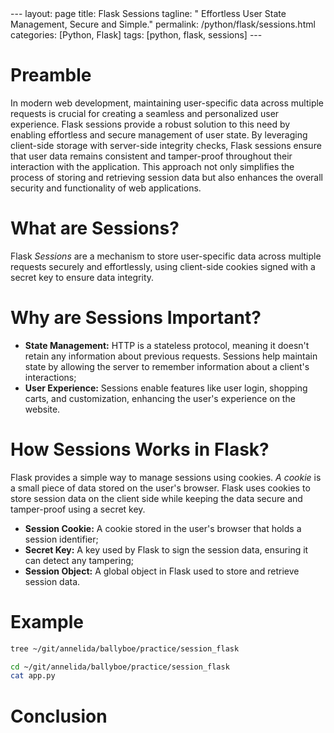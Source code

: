 #+BEGIN_EXPORT html
---
layout: page
title: Flask Sessions
tagline: " Effortless User State Management, Secure and Simple."
permalink: /python/flask/sessions.html
categories: [Python, Flask]
tags: [python, flask, sessions]
---
#+END_EXPORT
#+STARTUP: showall indent
#+OPTIONS: tags:nil num:nil \n:nil @:t ::t |:t ^:{} _:{} *:t
#+PROPERTY: header-args :exports both
#+PROPERTY: header-args+ :results output pp
#+PROPERTY: header-args+ :eval no-export
#+TOC: headlines 2

* Preamble

In modern web development, maintaining user-specific data across
multiple requests is crucial for creating a seamless and personalized
user experience. Flask sessions provide a robust solution to this need
by enabling effortless and secure management of user state. By
leveraging client-side storage with server-side integrity checks,
Flask sessions ensure that user data remains consistent and
tamper-proof throughout their interaction with the application. This
approach not only simplifies the process of storing and retrieving
session data but also enhances the overall security and functionality
of web applications.

* What are Sessions?

Flask /Sessions/ are a mechanism to store user-specific data across
multiple requests securely and effortlessly, using client-side cookies
signed with a secret key to ensure data integrity.

* Why are Sessions Important?

- *State Management:* HTTP is a stateless protocol, meaning it doesn't
  retain any information about previous requests. Sessions help
  maintain state by allowing the server to remember information about
  a client's interactions;
- *User Experience:* Sessions enable features like user login,
  shopping carts, and customization, enhancing the user's experience
  on the website.

* How Sessions Works in Flask?

Flask provides a simple way to manage sessions using cookies.
/A cookie/ is a small piece of data stored on the user's
browser. Flask uses cookies to store session data on the client side
while keeping the data secure and tamper-proof using a secret key.

- *Session Cookie:* A cookie stored in the user's browser that holds
  a session identifier;
- *Secret Key:* A key used by Flask to sign the session data, ensuring
  it can detect any tampering;
- *Session Object:* A global object in Flask used to store and
  retrieve session data.

* Example

#+begin_src sh :results verbatim
  tree ~/git/annelida/ballyboe/practice/session_flask
#+end_src

#+RESULTS:
: /home/vikky/git/annelida/ballyboe/practice/session_flask
: └── app.py
:
: 1 directory, 1 file

#+begin_src sh
  cd ~/git/annelida/ballyboe/practice/session_flask
  cat app.py
#+end_src

#+RESULTS:
#+begin_example
from flask import Flask, session, redirect, url_for, request

app = Flask(__name__)
app.secret_key = 'supersecretkey'  # Secret key used to sign session cookies

@app.route('/')
def index():
    if 'username' in session:
        username = session['username']
        return f'Logged in as {username} <br><a href="/logout">Logout</a>'
    return 'You are not logged in <br><a href="/login">Login</a>'

@app.route('/login', methods=['GET', 'POST'])
def login():
    if request.method == 'POST':
        session['username'] = request.form['username']
        return redirect(url_for('index'))
    return '''
        <form method="post">
            <p><input type=text name=username>
            <p><button type=submit>Login</button>
        </form>
    '''

@app.route('/logout')
def logout():
    session.pop('username', None)
    return redirect(url_for('index'))

if __name__ == '__main__':
      app.run(debug=True)


#+end_example

* Conclusion
